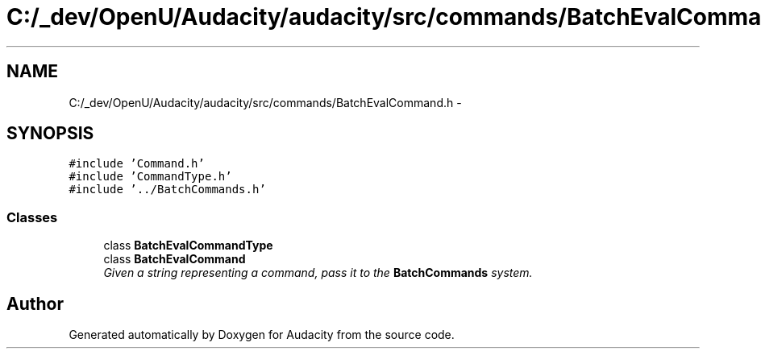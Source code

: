 .TH "C:/_dev/OpenU/Audacity/audacity/src/commands/BatchEvalCommand.h" 3 "Thu Apr 28 2016" "Audacity" \" -*- nroff -*-
.ad l
.nh
.SH NAME
C:/_dev/OpenU/Audacity/audacity/src/commands/BatchEvalCommand.h \- 
.SH SYNOPSIS
.br
.PP
\fC#include 'Command\&.h'\fP
.br
\fC#include 'CommandType\&.h'\fP
.br
\fC#include '\&.\&./BatchCommands\&.h'\fP
.br

.SS "Classes"

.in +1c
.ti -1c
.RI "class \fBBatchEvalCommandType\fP"
.br
.ti -1c
.RI "class \fBBatchEvalCommand\fP"
.br
.RI "\fIGiven a string representing a command, pass it to the \fBBatchCommands\fP system\&. \fP"
.in -1c
.SH "Author"
.PP 
Generated automatically by Doxygen for Audacity from the source code\&.

